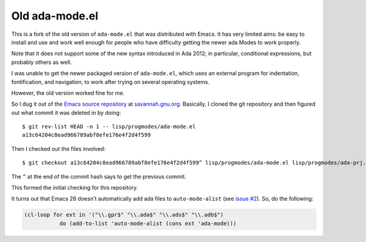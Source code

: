 Old ada-mode.el
===============

This is a fork of the old version of ``ada-mode.el`` that was
distributed with Emacs.  It has very limited aims: be easy to install
and use and work well enough for people who have difficulty getting
the newer ada Modes to work properly.

Note that it does not support some of the new syntax introduced in Ada
2012; in particular, conditional expressions, but probably others as
well.

I was unable to get the newer packaged version of ``ada-mode.el``,
which uses an external program for indentation, fontification, and
navigation, to work after trying on several operating systems.

However, the old version worked fine for me.

So I dug it out of the `Emacs source repository`_ at `savannah.gnu.org`_.
Basically, I cloned the git repository and then figured out what
commit it was deleted in by doing::

  $ git rev-list HEAD -n 1 -- lisp/progmodes/ada-mode.el
  a13c64204c8ead966789abf8efe176e4f2d4f599

.. _Emacs source repository: https://git.savannah.gnu.org/cgit/emacs.git
.. _savannah.gnu.org: https://savannah.gnu.org/git/?group=emacs

Then I checked out the files involved::

  $ git checkout a13c64204c8ead966789abf8efe176e4f2d4f599^ lisp/progmodes/ada-mode.el lisp/progmodes/ada-prj.el lisp/progmodes/ada-stmt.el lisp/progmodes/ada-xref.el doc/misc/ada-mode.texi doc/docstyle.texi doc/doclicense.texi

The ``^`` at the end of the commit hash says to get the previous
commit.

This formed the initial checking for this repository.

It turns out that Emacs 28 doesn't automatically add ada files to
``auto-mode-alist`` (see `issue #2`_).  So, do the following:

.. _issue #2: https://github.com/tkurtbond/old-ada-mode/issues/2

.. code:: emacs-lisp

   (cl-loop for ext in '("\\.gpr$" "\\.ada$" "\\.ads$" "\\.adb$")
              do (add-to-list 'auto-mode-alist (cons ext 'ada-mode)))


